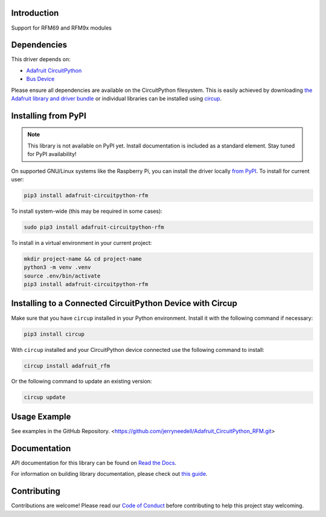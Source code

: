 Introduction
============


.. image:: https://readthedocs.org/projects/adafruit-circuitpython-rfm/badge/?version=latest
    :target: https://docs.circuitpython.org/projects/rfm/en/latest/
    :alt: Documentation Status


.. image:: https://raw.githubusercontent.com/adafruit/Adafruit_CircuitPython_Bundle/main/badges/adafruit_discord.svg
    :target: https://adafru.it/discord
    :alt: Discord


.. image:: https://github.com/jerryneedell/Adafruit_CircuitPython_RFM/workflows/Build%20CI/badge.svg
    :target: https://github.com/jerryneedell/Adafruit_CircuitPython_RFM/actions
    :alt: Build Status


.. image:: https://img.shields.io/endpoint?url=https://raw.githubusercontent.com/astral-sh/ruff/main/assets/badge/v2.json
    :target: https://github.com/astral-sh/ruff
    :alt: Code Style: Ruff

Support for RFM69 and RFM9x modules


Dependencies
=============
This driver depends on:

* `Adafruit CircuitPython <https://github.com/adafruit/circuitpython>`_
* `Bus Device <https://github.com/adafruit/Adafruit_CircuitPython_BusDevice>`_

Please ensure all dependencies are available on the CircuitPython filesystem.
This is easily achieved by downloading
`the Adafruit library and driver bundle <https://circuitpython.org/libraries>`_
or individual libraries can be installed using
`circup <https://github.com/adafruit/circup>`_.


Installing from PyPI
=====================
.. note:: This library is not available on PyPI yet. Install documentation is included
   as a standard element. Stay tuned for PyPI availability!

.. todo:: Remove the above note if PyPI version is/will be available at time of release.

On supported GNU/Linux systems like the Raspberry Pi, you can install the driver locally `from
PyPI <https://pypi.org/project/adafruit-circuitpython-rfm/>`_.
To install for current user:

.. code-block:: shell

    pip3 install adafruit-circuitpython-rfm

To install system-wide (this may be required in some cases):

.. code-block:: shell

    sudo pip3 install adafruit-circuitpython-rfm

To install in a virtual environment in your current project:

.. code-block:: shell

    mkdir project-name && cd project-name
    python3 -m venv .venv
    source .env/bin/activate
    pip3 install adafruit-circuitpython-rfm

Installing to a Connected CircuitPython Device with Circup
==========================================================

Make sure that you have ``circup`` installed in your Python environment.
Install it with the following command if necessary:

.. code-block:: shell

    pip3 install circup

With ``circup`` installed and your CircuitPython device connected use the
following command to install:

.. code-block:: shell

    circup install adafruit_rfm

Or the following command to update an existing version:

.. code-block:: shell

    circup update

Usage Example
=============

See examples in the GitHub Repository.  <https://github.com/jerryneedell/Adafruit_CircuitPython_RFM.git>

Documentation
=============
API documentation for this library can be found on `Read the Docs <https://docs.circuitpython.org/projects/rfm/en/latest/>`_.

For information on building library documentation, please check out
`this guide <https://learn.adafruit.com/creating-and-sharing-a-circuitpython-library/sharing-our-docs-on-readthedocs#sphinx-5-1>`_.

Contributing
============

Contributions are welcome! Please read our `Code of Conduct
<https://github.com/jerryneedell/Adafruit_CircuitPython_RFM/blob/HEAD/CODE_OF_CONDUCT.md>`_
before contributing to help this project stay welcoming.
